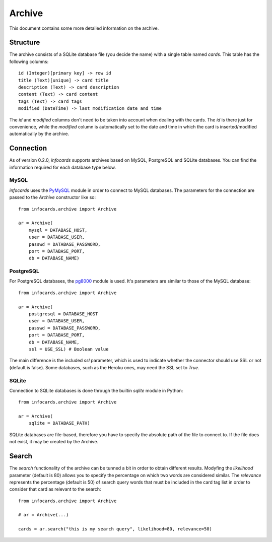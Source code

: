 Archive
=======

This document contains some more detailed information on the archive.

Structure
---------

The archive consists of a SQLite database file (you decide the name) with a single table named *cards*. This table has the following columns::

    id (Integer)[primary key] -> row id
    title (Text)[unique] -> card title
    description (Text) -> card description
    content (Text) -> card content
    tags (Text) -> card tags
    modified (DateTime) -> last modification date and time

The *id* and *modified* columns don't need to be taken into account when dealing with the cards. The *id* is there just for convenience, while the *modified* column is automatically set to the date and time in which the card is inserted/modified automatically by the archive.

Connection
----------
.. _pg8000: https://github.com/mfenniak/pg8000
.. _PyMySQL: https://github.com/PyMySQL/PyMySQL

As of version 0.2.0, *infocards* supports archives based on MySQL, PostgreSQL and SQLite databases. You can find the information required for each database type below.

MySQL
#####

*infocards* uses the `PyMySQL`_ module in order to connect to MySQL databases. The parameters for the connection are passed to the *Archive* constructor like so::

    from infocards.archive import Archive

    ar = Archive(
        mysql = DATABASE_HOST,
        user = DATABASE_USER,
        passwd = DATABASE_PASSWORD,
        port = DATABASE_PORT,
        db = DATABASE_NAME)


PostgreSQL
##########

For PostgreSQL databases, the `pg8000`_ module is used. It's parameters are similar to those of the MySQL database::

    from infocards.archive import Archive

    ar = Archive(
        postgresql = DATABASE_HOST
        user = DATABASE_USER,
        passwd = DATABASE_PASSWORD,
        port = DATABASE_PORT,
        db = DATABASE_NAME,
        ssl = USE_SSL) # Boolean value

The main difference is the included *ssl* parameter, which is used to indicate whether the connector should use SSL or not (default is false). Some databases, such as the Heroku ones, may need the SSL set to *True*.


SQLite
######

Connection to SQLite databases is done through the builtin *sqlite* module in Python::

    from infocards.archive import Archive

    ar = Archive(
        sqlite = DATABASE_PATH)

SQLite databases are file-based, therefore you have to specify the absolute path of the file to connect to. If the file does not exist, it may be created by the Archive.

Search
------

The *search* functionality of the archive can be tunned a bit in order to obtain different results. Modyfing the *likelihood* parameter (default is 80) allows you to specify the percentage on which two words are considered similar. The *relevance* represents the percentage (default is 50) of search query words that must be included in the card tag list in order to consider that card as relevant to the search::

    from infocards.archive import Archive

    # ar = Archive(...)

    cards = ar.search("this is my search query", likelihood=80, relevance=50)
